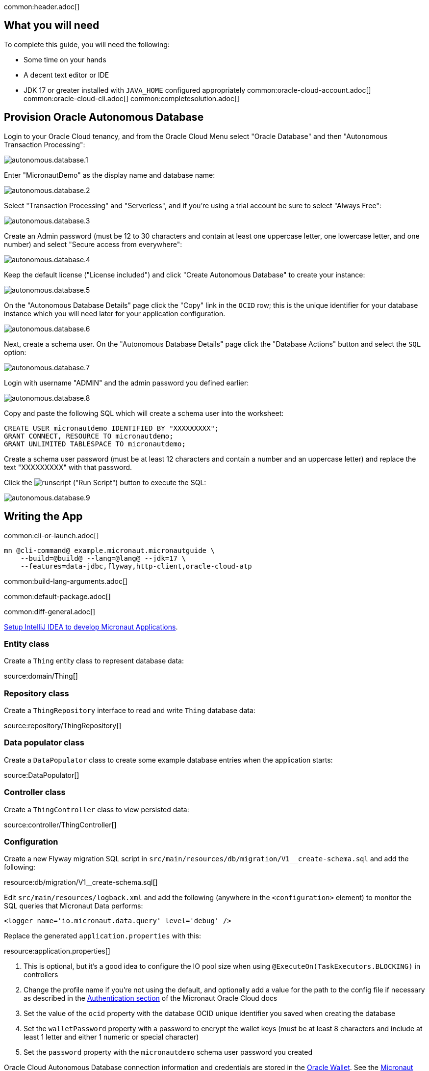 common:header.adoc[]

== What you will need

To complete this guide, you will need the following:

* Some time on your hands
* A decent text editor or IDE
* JDK 17 or greater installed with `JAVA_HOME` configured appropriately
common:oracle-cloud-account.adoc[]
common:oracle-cloud-cli.adoc[]
common:completesolution.adoc[]

== Provision Oracle Autonomous Database

Login to your Oracle Cloud tenancy, and from the Oracle Cloud Menu select "Oracle Database" and then "Autonomous Transaction Processing":

image::oracleautodb/autonomous.database.1.png[]

Enter "MicronautDemo" as the display name and database name:

image::oracleautodb/autonomous.database.2.png[]

Select "Transaction Processing" and "Serverless", and if you're using a trial account be sure to select "Always Free":

image::oracleautodb/autonomous.database.3.png[]

Create an Admin password (must be 12 to 30 characters and contain at least one uppercase letter, one lowercase letter, and one number) and select "Secure access from everywhere":

image::oracleautodb/autonomous.database.4.png[]

Keep the default license ("License included") and click "Create Autonomous Database" to create your instance:

image::oracleautodb/autonomous.database.5.png[]

On the "Autonomous Database Details" page click the "Copy" link in the `OCID` row; this is the unique identifier for your database instance which you will need later for your application configuration.

image::oracleautodb/autonomous.database.6.png[]

Next, create a schema user. On the "Autonomous Database Details" page click the "Database Actions" button and select the `SQL` option:

image::oracleautodb/autonomous.database.7.png[]

Login with username "ADMIN" and the admin password you defined earlier:

image::oracleautodb/autonomous.database.8.png[]

Copy and paste the following SQL which will create a schema user into the worksheet:

[source,sql]
----
CREATE USER micronautdemo IDENTIFIED BY "XXXXXXXXX";
GRANT CONNECT, RESOURCE TO micronautdemo;
GRANT UNLIMITED TABLESPACE TO micronautdemo;
----

Create a schema user password (must be at least 12 characters and contain a number and an uppercase letter) and replace the text "XXXXXXXXX" with that password.

Click the image:oracleautodb/runscript.png[] ("Run Script") button to execute the SQL:

image::oracleautodb/autonomous.database.9.png[]

== Writing the App

common:cli-or-launch.adoc[]

[source,bash]
----
mn @cli-command@ example.micronaut.micronautguide \
    --build=@build@ --lang=@lang@ --jdk=17 \
    --features=data-jdbc,flyway,http-client,oracle-cloud-atp
----

common:build-lang-arguments.adoc[]

common:default-package.adoc[]

common:diff-general.adoc[]

https://guides.micronaut.io/latest/micronaut-intellij-idea-ide-setup.html[Setup IntelliJ IDEA to develop Micronaut Applications].

=== Entity class

Create a `Thing` entity class to represent database data:

source:domain/Thing[]

=== Repository class

Create a `ThingRepository` interface to read and write `Thing` database data:

source:repository/ThingRepository[]

=== Data populator class

Create a `DataPopulator` class to create some example database entries when the application starts:

source:DataPopulator[]

=== Controller class

Create a `ThingController` class to view persisted data:

source:controller/ThingController[]

=== Configuration

Create a new Flyway migration SQL script in `src/main/resources/db/migration/V1__create-schema.sql` and add the following:

resource:db/migration/V1__create-schema.sql[]

Edit `src/main/resources/logback.xml` and add the following (anywhere in the `<configuration>` element) to monitor the SQL queries that Micronaut Data performs:

[source,xml]
----
<logger name='io.micronaut.data.query' level='debug' />
----

Replace the generated `application.properties` with this:

resource:application.properties[]

<1> This is optional, but it's a good idea to configure the IO pool size when using `@ExecuteOn(TaskExecutors.BLOCKING)` in controllers
<2> Change the profile name if you're not using the default, and optionally add a value for the path to the config file if necessary as described in the https://micronaut-projects.github.io/micronaut-oracle-cloud/latest/guide/#config-auth[Authentication section] of the Micronaut Oracle Cloud docs
<3> Set the value of the `ocid` property with the database OCID unique identifier you saved when creating the database
<4> Set the `walletPassword` property with a password to encrypt the wallet keys (must be at least 8 characters and include at least 1 letter and either 1 numeric or special character)
<5> Set the `password` property with the `micronautdemo` schema user password you created

Oracle Cloud Autonomous Database connection information and credentials are stored in the https://docs.oracle.com/en-us/iaas/Content/Database/Tasks/adbconnecting.htm[Oracle Wallet]. See the https://micronaut-projects.github.io/micronaut-oracle-cloud/latest/guide/[Micronaut Oracle Cloud integration documentation] for more details and options for working with Oracle Cloud in Micronaut applications.

=== Writing Tests

Create a test to verify that database access works:

test:repository/ThingRepositoryTest[]

== Testing the Application

To run the tests:

:exclude-for-build:maven

[source, bash]
----
./gradlew test
----

Then open `build/reports/tests/test/index.html` in a browser to see the results.

:exclude-for-build:

:exclude-for-build:gradle

[source, bash]
----
./mvnw test
----

:exclude-for-build:

== Using Oracle Cloud Vault

In the previous sections, we included the wallet and user passwords in cleartext inside `application.properties`, which is not a best practice. However, it's possible to externalize those (and other properties that shouldn't be in cleartext and/or in source control) with https://docs.oracle.com/en-us/iaas/Content/KeyManagement/Concepts/keyoverview.htm[Oracle Cloud Vault].

=== Creating the vault

From the Oracle Cloud Menu select "Identity & Security" and then "Vault":

image::oracleautodb/vault1.png[]

Click "Create Vault":

image::oracleautodb/vault2.png[]

Then enter a name for the vault, e.g., "mn-guide-vault" and click "Create Vault":

image::oracleautodb/vault3.png[]

Click the "Copy" link in the `OCID` row; this is the unique identifier for your vault and you'll need it later.

image::oracleautodb/vault4.png[]

Click "Master Encryption Keys" under "Resources", then click "Create Key":

image::oracleautodb/vault5.png[]

Choose a name for the key, e.g., "mn-guide-encryption-key", and change "Protection Mode" to "Software", then click "Create Key":

image::oracleautodb/vault6.png[]

Once the key has finished provisioning, click "Secrets" under "Resources", then click "Create Secret":

image::oracleautodb/vault7.png[]

This first secret will be for the wallet password. There are two options for secret naming; one is to use the full name of the property being set, in this case `datasources.default.walletPassword`. The other is to create a placeholder in `application.properties` with a name of your choice, e.g., `ATP_WALLET_PASSWORD`, in the properties file and use that as the name of the secret:

[source, properties]
.src/main/resources/application.properties
----
...
datasources.default.ocid=ocid1.autonomousdatabase.oc1.iad.anuwcl...
datasources.default.walletPassword=${ATP_WALLET_PASSWORD}
datasources.default.username=micronautdemo
...
----

Specify the name as either the full property name or the placeholder, then select the encryption key you created. Enter the wallet password value in the "Secret Contents" field, and click "Create Secret":

image::oracleautodb/vault8.png[]

Create another secret for the user password, again either using the full property name (`datasources.default.password`) or a placeholder (e.g., `ATP_USER_PASSWORD`) and for "Secret Contents" use the database user password you created earlier.

=== Dependency

Add a dependency for the `micronaut-oraclecloud-vault` library to add support for using Vault as a distributed configuration source:

dependency:micronaut-oraclecloud-vault[groupId=io.micronaut.oraclecloud]

=== Configuration changes

Create `src/main/resources/bootstrap.properties` with the following content:

[source, properties]
.src/main/resources/bootstrap.properties
----
micronaut.application.name=micronautguide
micronaut.config-client.enabled=true
# <1>
oci.config.profile=DEFAULT
oci.vault.config.enabled=true
# <2>
oci.vault.vaults[0].ocid=
# <3>
oci.vault.vaults[0].compartment-ocid=
----
<1> Use the same profile name as above in `application.properties`
<2> Set the value of the `ocid` property with the vault OCID unique identifier you saved when creating the vault.
<3> Set the value of the `compartment-ocid` property with the OCID unique identifier of the compartment where you created the secrets

Delete the `micronaut.application.name` and  `oci.config.profile` properties from `application.properties` so they are only declared once, and remove the cleartext passwords by either leaving the values unset (if your secret names are the full property names):

[source, properties]
.src/main/resources/application.properties
----
...
datasources.default.ocid=ocid1.autonomousdatabase.oc1.iad.anuwcl...
datasources.default.walletPassword=
datasources.default.username=micronautdemo
datasources.default.password=
...
----

or by using placeholders:

[source, properties]
.src/main/resources/application.properties
----
...
datasources.default.ocid=ocid1.autonomousdatabase.oc1.iad.anuwcl...
datasources.default.walletPassword=${ATP_WALLET_PASSWORD}
datasources.default.username=micronautdemo
datasources.default.password=${ATP_USER_PASSWORD}
...
----

== Running the Application

:exclude-for-build:maven

To run the application use:

[source, bash]
----
./gradlew run
----

or if you use Windows:

[source, bash]
----
gradlew run
----

which will start the application on port 8080.

:exclude-for-build:

:exclude-for-build:gradle

To run the application use

[source, bash]
----
./mvnw mn:run
----

or if you use Windows:

[source, bash]
----
mvnw mn:run
----

which will start the application on port 8080.

:exclude-for-build:

You should see output similar to the following, indicating that the database connectivity and wallet configuration is all handled automatically, and that Flyway is being used. Also, if you added the Logback logger above, you'll see the results of the work done by `DataPopulator`:

[source, bash]
----
INFO  com.oracle.bmc.Region - Loaded service 'DATABASE' endpoint mappings: {US_ASHBURN_1=https://database.us-ashburn-1.oraclecloud.com}
INFO  c.oracle.bmc.database.DatabaseClient - Setting endpoint to https://database.us-ashburn-1.oraclecloud.com
INFO  i.m.o.a.j.OracleWalletArchiveProvider - Using default serviceAlias: MicronautDemo_high
INFO  i.m.flyway.AbstractFlywayMigration - Running migrations for database with qualifier [default]
INFO  o.f.c.i.database.base.DatabaseType - Database: jdbc:oracle:thin:@(description=(retry_count=20)(retry_delay=3)(address=(protocol=tcps)(port=1522)(host=adb.us-ashburn-1.oraclecloud.com))(connect_data=(service_name=rxfmolsmtfaakhf_micronautdemo_high.adb.oraclecloud.com))(security=(ssl_server_cert_dn="CN=adwc.uscom-east-1.oraclecloud.com,OU=Oracle BMCS US,O=Oracle Corporation,L=Redwood City,ST=California,C=US"))) (Oracle 19.0)
INFO  o.f.core.internal.command.DbValidate - Successfully validated 1 migration (execution time 00:00.069s)
INFO  o.f.c.i.s.JdbcTableSchemaHistory - Creating Schema History table "MICRONAUTDEMO"."flyway_schema_history" ...
INFO  o.f.core.internal.command.DbMigrate - Migrating schema "MICRONAUTDEMO" to version "1 - create-schema"
INFO  o.f.core.internal.command.DbMigrate - Successfully applied 1 migration to schema "MICRONAUTDEMO", now at version v1 (execution time 00:01.020s)
DEBUG io.micronaut.data.query - Executing Query: DELETE  FROM "THING"
DEBUG io.micronaut.data.query - Executing SQL Insert: INSERT INTO "THING" ("NAME","ID") VALUES (?,"THING_SEQ".nextval)
DEBUG io.micronaut.data.query - Executing SQL Insert: INSERT INTO "THING" ("NAME","ID") VALUES (?,"THING_SEQ".nextval)
INFO  io.micronaut.runtime.Micronaut - Startup completed in 12776ms. Server Running: http://localhost:8080
----

You can run some cURL requests to test the application:

[source,bash]
----
curl -i localhost:8080/things
----

```
HTTP/1.1 200 OK
Content-Type: application/json
content-length: 49
connection: keep-alive

[{"id":1,"name":"Fred"},{"id":2,"name":"Barney"}]
```

[source,bash]
----
curl -i localhost:8080/things/Fred
----

```
HTTP/1.1 200 OK
Content-Type: application/json
content-length: 22
connection: keep-alive

{"id":1,"name":"Fred"}
```

[source,bash]
----
curl -i localhost:8080/things/Ralph
----

```
HTTP/1.1 404 Not Found
Content-Type: application/json
content-length: 89
connection: keep-alive

{"message":"Page Not Found","_links":{"self":{"href":"/things/Ralph","templated":false}}}
```

== Connect the database with the IntelliJ Database tool (optional)

There are only a few steps required to use the IntelliJ Database tool.

Update your Autonomous Database Instance to Allow both TLS and mTLS Authentication:

In the Oracle Cloud Autonomous Database Details page, click the "Access control list" `Edit` link in the `Network` section.

image::oracleautodb/dbtool1.png[]

{empty} +

Add one or more IP addresses, then click "Add My IP Address" Button, and then click "Save Changes".

image::oracleautodb/dbtool2.png[]

{empty} +

In the Oracle Cloud Autonomous Database Details page, click the "Mutual TLS (mTLS) authentication" `Edit` link in the `Network` section. Deselect the "Require mutual TLS (mTLS) authentication" checkbox and click "Save Changes":

image::oracleautodb/dbtool3.png[]

{empty} +

Click the `DB Connection` button, then choose one of the Connection Strings and click the "Copy" link to save the JDBC URL.

image::oracleautodb/dbtool4.png[]

{empty} +

Setup DB connection in the IntelliJ Database tool:

Select Database tool and Data Source Properties in IntelliJ

image::oracleautodb/dbtool5.png[]

{empty} +

In the Data Source and Drivers window, add a new DataSource and choose Oracle as the type:

image::oracleautodb/dbtool6.png[]

{empty} +

In the Configuration window, specify a value for `Name`, e.g., "MicronautDemo". Enter `micronautdemo` in the `User` field, and the user database password you created earlier in the `Password` field. Replace the default value in the `URL` field with the JDBC URL you saved earlier.

image::oracleautodb/dbtool7.png[]

{empty} +

Click `Test Connection` and you should get a "Succeeded" message, then click `OK`.

image::oracleautodb/dbtool8.png[]

{empty} +

Under the `MICRONAUTDEMO` user, create a select query for the 'THING' table:

image::oracleautodb/dbtool9.png[]

{empty} +

common:next.adoc[]

Read more about the https://micronaut-projects.github.io/micronaut-oracle-cloud/latest/guide/[Micronaut Oracle Cloud] integration.

Optionally, you can use the approach described in guideLink:micronaut-oracle-cloud[Deploy a Micronaut application to Oracle Cloud] to deploy this application to Oracle Cloud.
